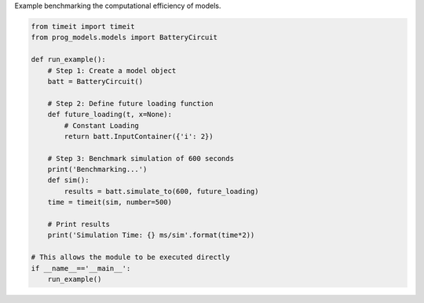 
.. DO NOT EDIT.
.. THIS FILE WAS AUTOMATICALLY GENERATED BY SPHINX-GALLERY.
.. TO MAKE CHANGES, EDIT THE SOURCE PYTHON FILE:
.. "auto_examples/benchmarking.py"
.. LINE NUMBERS ARE GIVEN BELOW.

.. only:: html

    .. note::
        :class: sphx-glr-download-link-note

        Click :ref:`here <sphx_glr_download_auto_examples_benchmarking.py>`
        to download the full example code

.. rst-class:: sphx-glr-example-title

.. _sphx_glr_auto_examples_benchmarking.py:


Example benchmarking the computational efficiency of models. 

.. GENERATED FROM PYTHON SOURCE LINES 7-32

.. code-block:: default


    from timeit import timeit
    from prog_models.models import BatteryCircuit

    def run_example():
        # Step 1: Create a model object
        batt = BatteryCircuit()
    
        # Step 2: Define future loading function 
        def future_loading(t, x=None):
            # Constant Loading
            return batt.InputContainer({'i': 2})

        # Step 3: Benchmark simulation of 600 seconds
        print('Benchmarking...')
        def sim():  
            results = batt.simulate_to(600, future_loading)
        time = timeit(sim, number=500)

        # Print results
        print('Simulation Time: {} ms/sim'.format(time*2))

    # This allows the module to be executed directly 
    if __name__=='__main__':
        run_example()


.. rst-class:: sphx-glr-timing

   **Total running time of the script:** ( 0 minutes  0.000 seconds)


.. _sphx_glr_download_auto_examples_benchmarking.py:

.. only:: html

  .. container:: sphx-glr-footer sphx-glr-footer-example


    .. container:: sphx-glr-download sphx-glr-download-python

      :download:`Download Python source code: benchmarking.py <benchmarking.py>`

    .. container:: sphx-glr-download sphx-glr-download-jupyter

      :download:`Download Jupyter notebook: benchmarking.ipynb <benchmarking.ipynb>`


.. only:: html

 .. rst-class:: sphx-glr-signature

    `Gallery generated by Sphinx-Gallery <https://sphinx-gallery.github.io>`_
